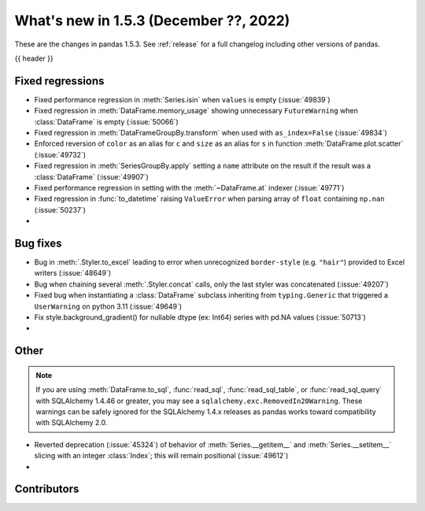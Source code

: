 .. _whatsnew_153:

What's new in 1.5.3 (December ??, 2022)
---------------------------------------

These are the changes in pandas 1.5.3. See :ref:`release` for a full changelog
including other versions of pandas.

{{ header }}

.. ---------------------------------------------------------------------------
.. _whatsnew_153.regressions:

Fixed regressions
~~~~~~~~~~~~~~~~~
- Fixed performance regression in :meth:`Series.isin` when ``values`` is empty (:issue:`49839`)
- Fixed regression in :meth:`DataFrame.memory_usage` showing unnecessary ``FutureWarning`` when :class:`DataFrame` is empty (:issue:`50066`)
- Fixed regression in :meth:`DataFrameGroupBy.transform` when used with ``as_index=False`` (:issue:`49834`)
- Enforced reversion of ``color`` as an alias for ``c`` and ``size`` as an alias for ``s`` in function :meth:`DataFrame.plot.scatter` (:issue:`49732`)
- Fixed regression in :meth:`SeriesGroupBy.apply` setting a ``name`` attribute on the result if the result was a :class:`DataFrame` (:issue:`49907`)
- Fixed performance regression in setting with the :meth:`~DataFrame.at` indexer (:issue:`49771`)
- Fixed regression in :func:`to_datetime` raising ``ValueError`` when parsing array of ``float`` containing ``np.nan`` (:issue:`50237`)
-

.. ---------------------------------------------------------------------------
.. _whatsnew_153.bug_fixes:

Bug fixes
~~~~~~~~~
- Bug in :meth:`.Styler.to_excel` leading to error when unrecognized ``border-style`` (e.g. ``"hair"``) provided to Excel writers (:issue:`48649`)
- Bug when chaining several :meth:`.Styler.concat` calls, only the last styler was concatenated (:issue:`49207`)
- Fixed bug when instantiating a :class:`DataFrame` subclass inheriting from ``typing.Generic`` that triggered a ``UserWarning`` on python 3.11 (:issue:`49649`)
- Fix style.background_gradient() for nullable dtype (ex: Int64) series with pd.NA values (:issue:`50713`)
-

.. ---------------------------------------------------------------------------
.. _whatsnew_153.other:

Other
~~~~~

.. note::

    If you are using :meth:`DataFrame.to_sql`, :func:`read_sql`, :func:`read_sql_table`, or :func:`read_sql_query` with SQLAlchemy 1.4.46 or greater,
    you may see a ``sqlalchemy.exc.RemovedIn20Warning``. These warnings can be safely ignored for the SQLAlchemy 1.4.x releases
    as pandas works toward compatibility with SQLAlchemy 2.0.

- Reverted deprecation (:issue:`45324`) of behavior of :meth:`Series.__getitem__` and :meth:`Series.__setitem__` slicing with an integer :class:`Index`; this will remain positional (:issue:`49612`)
-

.. ---------------------------------------------------------------------------
.. _whatsnew_153.contributors:

Contributors
~~~~~~~~~~~~

.. contributors:: v1.5.2..v1.5.3|HEAD
